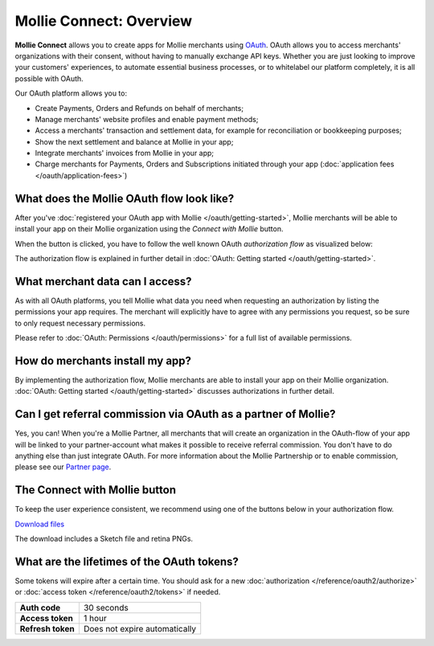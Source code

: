 Mollie Connect: Overview
========================
**Mollie Connect** allows you to create apps for Mollie merchants using `OAuth <https://en.wikipedia.org/wiki/OAuth>`_.
OAuth allows you to access merchants' organizations with their consent, without having to manually exchange API keys.
Whether you are just looking to improve your customers' experiences, to automate essential business processes, or to
whitelabel our platform completely, it is all possible with OAuth.

Our OAuth platform allows you to:

* Create Payments, Orders and Refunds on behalf of merchants;
* Manage merchants' website profiles and enable payment methods;
* Access a merchants' transaction and settlement data, for example for reconciliation or bookkeeping purposes;
* Show the next settlement and balance at Mollie in your app;
* Integrate merchants' invoices from Mollie in your app;
* Charge merchants for Payments, Orders and Subscriptions initiated through your app
  (:doc:`application fees </oauth/application-fees>`)

What does the Mollie OAuth flow look like?
------------------------------------------
After you've :doc:`registered your OAuth app with Mollie </oauth/getting-started>`, Mollie merchants will be able to
install your app on their Mollie organization using the *Connect with Mollie* button.

When the button is clicked, you have to follow the well known OAuth *authorization flow* as visualized below:

.. image:: images/oauth-overview-flow@2x.png

The authorization flow is explained in further detail in :doc:`OAuth: Getting started </oauth/getting-started>`.

What merchant data can I access?
--------------------------------
As with all OAuth platforms, you tell Mollie what data you need when requesting an authorization by listing the
permissions your app requires. The merchant will explicitly have to agree with any permissions you request, so be sure
to only request necessary permissions.

Please refer to :doc:`OAuth: Permissions </oauth/permissions>` for a full list of available permissions.

How do merchants install my app?
--------------------------------
By implementing the authorization flow, Mollie merchants are able to install your app on their Mollie organization.
:doc:`OAuth: Getting started </oauth/getting-started>` discusses authorizations in further detail.

Can I get referral commission via OAuth as a partner of Mollie?
---------------------------------------------------------------
Yes, you can! When you're a Mollie Partner, all merchants that will create an organization in the OAuth-flow of your app
will be linked to your partner-account what makes it possible to receive referral commission. You don't have to do
anything else than just integrate OAuth. For more information about the Mollie Partnership or to enable commission,
please see our `Partner page <https://www.mollie.com/en/partners/>`_.

.. _connect-button:

The Connect with Mollie button
------------------------------
To keep the user experience consistent, we recommend using one of the buttons below in your authorization flow.

.. image:: images/button-small@2x.png

`Download files <https://www.mollie.com/assets/images/branding/connect-button/connect-with-mollie.zip>`_

The download includes a Sketch file and retina PNGs.

What are the lifetimes of the OAuth tokens?
-------------------------------------------
Some tokens will expire after a certain time. You should ask for a new :doc:`authorization </reference/oauth2/authorize>`
or :doc:`access token </reference/oauth2/tokens>` if needed.

+-------------------------------+-----------------------------------+
| **Auth code**                 | 30 seconds                        |
+-------------------------------+-----------------------------------+
| **Access token**              | 1 hour                            |
+-------------------------------+-----------------------------------+
| **Refresh token**             | Does not expire automatically     |
+-------------------------------+-----------------------------------+